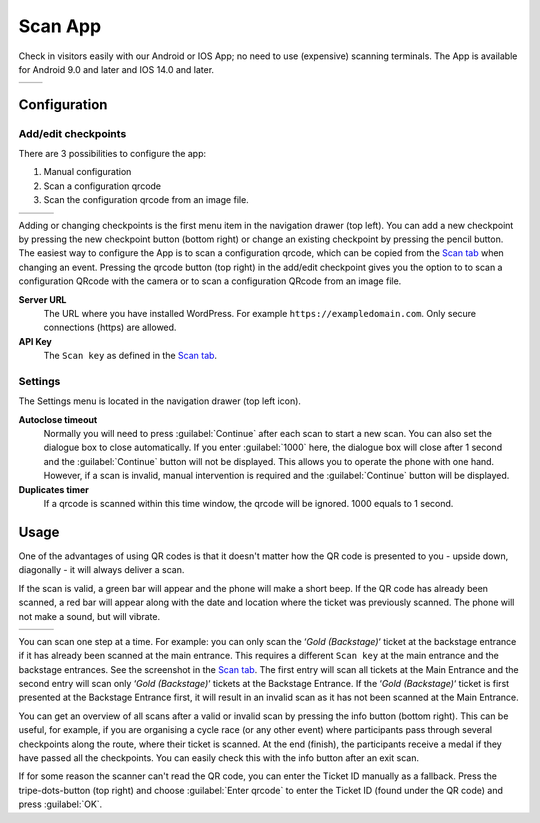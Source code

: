 Scan App
========
Check in visitors easily with our Android or IOS App; no need to use (expensive) scanning terminals.
The App is available for Android 9.0 and later and IOS 14.0 and later.
    
.. list-table::

    * - .. image:: ../_static/images/apps/Scan-Android.png
           :scale: 50%
           :target: https://play.google.com/store/apps/details?id=nl.fe_data.scanner  
      - .. image:: ../_static/images/apps/Scan-IOS.png
           :scale: 50%
           :target: https://apps.apple.com/app/fe-scan/id1496549803
   
Configuration
-------------

Add/edit checkpoints
^^^^^^^^^^^^^^^^^^^^
There are 3 possibilities to configure the app:

1. Manual configuration
2. Scan a configuration qrcode
3. Scan the configuration qrcode from an image file.

.. list-table::

    * - .. image:: ../_static/images/apps/Scan-checkpoints.png
           :target: ../_static/images/apps/Scan-checkpoints.png
           :alt: Checkpoints overview
      - .. image:: ../_static/images/apps/Scan-edit.png
           :target: ../_static/images/apps/Scan-edit.png
           :alt: Add/edit checkpoint
      - .. image:: ../_static/images/apps/Scan-settings.png
           :target: ../_static/images/apps/Scan-settings.png
           :alt: Edit settings

Adding or changing checkpoints is the first menu item in the navigation drawer (top left).
You can add a new checkpoint by pressing the new checkpoint button (bottom right) or change an existing checkpoint by pressing the pencil button.
The easiest way to configure the App is to scan a configuration qrcode, which can be copied from the `Scan  tab <../usage/events.html#scan-tab>`_ when changing an event.
Pressing the qrcode button (top right) in the add/edit checkpoint gives you the option to
to scan a configuration QRcode with the camera or to scan a configuration QRcode from an image file.

**Server URL**
    The URL where you have installed WordPress. For example ``https://exampledomain.com``. Only secure connections (https) are allowed.
**API Key**
    The ``Scan key`` as defined in the `Scan  tab <../usage/events.html#scan-tab>`_.

Settings
^^^^^^^^
The Settings menu is located in the navigation drawer (top left icon).

**Autoclose timeout**
    Normally you will need to press :guilabel:`Continue` after each scan to start a new scan.
    You can also set the dialogue box to close automatically.
    If you enter :guilabel:`1000` here, the dialogue box will close after 1 second and the :guilabel:`Continue` button will not be displayed.
    This allows you to operate the phone with one hand.
    However, if a scan is invalid, manual intervention is required and the :guilabel:`Continue` button will be displayed.
**Duplicates timer**
    If a qrcode is scanned within this time window, the qrcode will be ignored. 1000 equals to 1 second.
    
Usage
-----
One of the advantages of using QR codes is that it doesn't matter how the QR code is presented to you - upside down, diagonally - it will always deliver a scan.

If the scan is valid, a green bar will appear and the phone will make a short beep.
If the QR code has already been scanned, a red bar will appear along with the date and location where the ticket was previously scanned.
The phone will not make a sound, but will vibrate.

.. list-table::

    * - .. image:: ../_static/images/apps/Scan-ok.png
           :target: ../_static/images/apps/Scan-ok.png
           :alt: Scan Ok
      - .. image:: ../_static/images/apps/Scan-wrong.png
           :target: ../_static/images/apps/Scan-wrong.png
           :alt: Scan wrong
      - .. image:: ../_static/images/apps/Scan-info.png
           :target: ../_static/images/apps/Scan-info.png
           :alt: Scan info
           
   
You can scan one step at a time. For example: you can only scan the ‘*Gold (Backstage)*‘ ticket at the backstage entrance if it has already been scanned at the main entrance.
This requires a different ``Scan key`` at the main entrance and the backstage entrances. See the screenshot in the `Scan  tab <../usage/events.html#scan-tab>`_.
The first entry will scan all tickets at the Main Entrance and the second entry will scan only ‘*Gold (Backstage)*‘ tickets at the Backstage Entrance.
If the ‘*Gold (Backstage)*‘ ticket is first presented at the Backstage Entrance first, it will result in an invalid scan as it has not been scanned at the Main Entrance.

You can get an overview of all scans after a valid or invalid scan by pressing the info button (bottom right).
This can be useful, for example, if you are organising a cycle race (or any other event) where participants pass through several checkpoints along the route, where their ticket is scanned.
At the end (finish), the participants receive a medal if they have passed all the checkpoints. You can easily check this with the info button after an exit scan.

If for some reason the scanner can't read the QR code, you can enter the Ticket ID manually as a fallback.
Press the tripe-dots-button (top right) and choose :guilabel:`Enter qrcode` to enter the Ticket ID (found under the QR code) and press :guilabel:`OK`.

